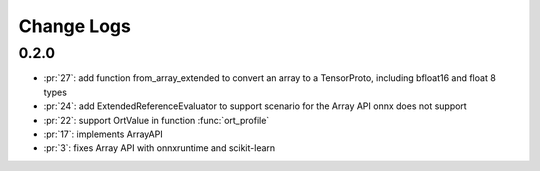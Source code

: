 Change Logs
===========

0.2.0
+++++

* :pr:`27`: add function from_array_extended to convert
  an array to a TensorProto, including bfloat16 and float 8 types
* :pr:`24`: add ExtendedReferenceEvaluator to support scenario
  for the Array API onnx does not support
* :pr:`22`: support OrtValue in function :func:`ort_profile`
* :pr:`17`: implements ArrayAPI
* :pr:`3`: fixes Array API with onnxruntime and scikit-learn
